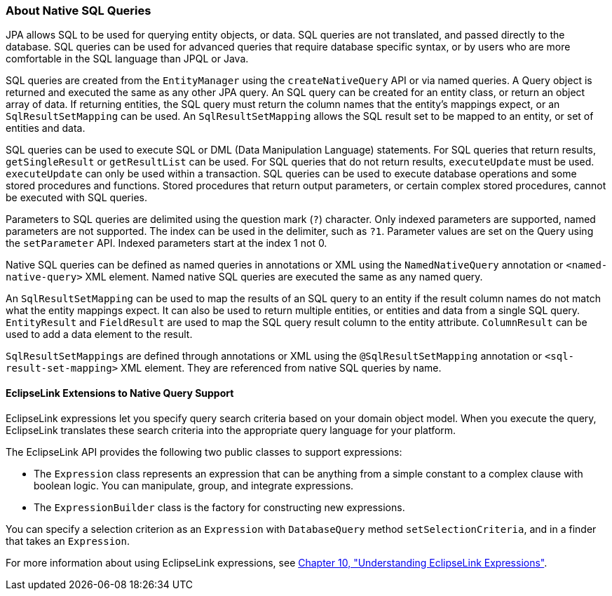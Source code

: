 ///////////////////////////////////////////////////////////////////////////////

    Copyright (c) 2022 Oracle and/or its affiliates. All rights reserved.

    This program and the accompanying materials are made available under the
    terms of the Eclipse Public License v. 2.0, which is available at
    http://www.eclipse.org/legal/epl-2.0.

    This Source Code may also be made available under the following Secondary
    Licenses when the conditions for such availability set forth in the
    Eclipse Public License v. 2.0 are satisfied: GNU General Public License,
    version 2 with the GNU Classpath Exception, which is available at
    https://www.gnu.org/software/classpath/license.html.

    SPDX-License-Identifier: EPL-2.0 OR GPL-2.0 WITH Classpath-exception-2.0

///////////////////////////////////////////////////////////////////////////////
[[QUERY005]]
=== About Native SQL Queries

JPA allows SQL to be used for querying entity objects, or data. SQL
queries are not translated, and passed directly to the database. SQL
queries can be used for advanced queries that require database specific
syntax, or by users who are more comfortable in the SQL language than
JPQL or Java.

SQL queries are created from the `EntityManager` using the
`createNativeQuery` API or via named queries. A Query object is returned
and executed the same as any other JPA query. An SQL query can be
created for an entity class, or return an object array of data. If
returning entities, the SQL query must return the column names that the
entity's mappings expect, or an `SqlResultSetMapping` can be used. An
`SqlResultSetMapping` allows the SQL result set to be mapped to an
entity, or set of entities and data.

SQL queries can be used to execute SQL or DML (Data Manipulation
Language) statements. For SQL queries that return results,
`getSingleResult` or `getResultList` can be used. For SQL queries that
do not return results, `executeUpdate` must be used. `executeUpdate` can
only be used within a transaction. SQL queries can be used to execute
database operations and some stored procedures and functions. Stored
procedures that return output parameters, or certain complex stored
procedures, cannot be executed with SQL queries.

Parameters to SQL queries are delimited using the question mark (`?`)
character. Only indexed parameters are supported, named parameters are
not supported. The index can be used in the delimiter, such as `?1`.
Parameter values are set on the Query using the `setParameter` API.
Indexed parameters start at the index 1 not 0.

Native SQL queries can be defined as named queries in annotations or XML
using the `NamedNativeQuery` annotation or `<named-native-query>` XML
element. Named native SQL queries are executed the same as any named
query.

An `SqlResultSetMapping` can be used to map the results of an SQL query
to an entity if the result column names do not match what the entity
mappings expect. It can also be used to return multiple entities, or
entities and data from a single SQL query. `EntityResult` and
`FieldResult` are used to map the SQL query result column to the entity
attribute. `ColumnResult` can be used to add a data element to the
result.

`SqlResultSetMappings` are defined through annotations or XML using the
`@SqlResultSetMapping` annotation or `<sql-result-set-mapping>` XML
element. They are referenced from native SQL queries by name.

[[CHDFHBJD]][[OTLCG154]]

==== EclipseLink Extensions to Native Query Support

EclipseLink expressions let you specify query search criteria based on
your domain object model. When you execute the query, EclipseLink
translates these search criteria into the appropriate query language for
your platform.

The EclipseLink API provides the following two public classes to support
expressions:

* The `Expression` class represents an expression that can be anything
from a simple constant to a complex clause with boolean logic. You can
manipulate, group, and integrate expressions.
* The `ExpressionBuilder` class is the factory for constructing new
expressions.

You can specify a selection criterion as an `Expression` with
`DatabaseQuery` method `setSelectionCriteria`, and in a finder that
takes an `Expression`.

For more information about using EclipseLink expressions, see
xref:expressions001.adoc#EXPRESSIONS001[Chapter 10, "Understanding EclipseLink
Expressions"].
